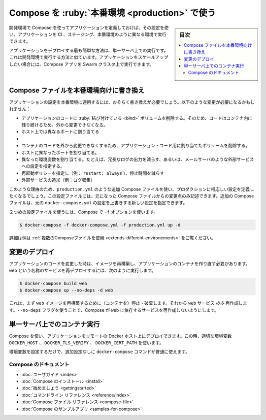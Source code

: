 .. -*- coding: utf-8 -*-
.. URL: https://docs.docker.com/compose/production/
.. SOURCE: 
   doc version: 1.11
      https://github.com/docker/compose/commits/master/docs/production.md
   doc version: v20.10
      https://github.com/docker/docker.github.io/blob/master/compose/production.md
.. check date: 2022/07/18
.. Commits on Jun 3, 2022 d49af6a4495f653ffa40292fd24972b2df5ac0bc
.. ----------------------------------------------------------------------------

.. Using Compose in Production
.. _using-compose-in-production:
==================================================
Compose を :ruby:`本番環境 <production>` で使う
==================================================

.. sidebar:: 目次

   .. contents:: 
       :depth: 3
       :local:

.. When you define your app with Compose in development, you can use this definition to run your application in different environments such as CI, staging, and production.

開発環境で Compose を使ってアプリケーションを定義しておけば、その設定を使い、アプリケーションを CI 、ステージング、本番環境のように異なる環境で実行できます。

.. The easiest way to deploy an application is to run it on a single server, similar to how you would run your development environment. If you want to scale up your application, you can run Compose apps on a Swarm cluster.

アプリケーションをデプロイする最も簡単な方法は、単一サーバ上での実行です。これは開発環境で実行する方法と似ています。アプリケーションをスケールアップしたい場合には、Compose アプリを Swarm クラスタ上で実行できます。

.. Modify your Compose file for production
.. _modify-your-compose-file-for-production:

Compose ファイルを本番環境向けに書き換え
--------------------------------------------------

.. You probably need to make changes to your app configuration to make it ready for production. These changes may include:

アプリケーションの設定を本番環境に適用するには、おそらく書き換えが必要でしょう。以下のような変更が必要になるかもしれません：

..   Removing any volume bindings for application code, so that code stays inside the container and can’t be changed from outside
    Binding to different ports on the host
    Setting environment variables differently, such as reducing the verbosity of logging, or to specify settings for external services such as an email server
    Specifying a restart policy like restart: always to avoid downtime
    Adding extra services such as a log aggregator

* アプリケーションのコードに :ruby:`結び付けている <bind>` ボリュームを削除する。そのため、コードはコンテナ内に残り続けるため、外から変更できなくなる。
* ホスト上では異なるポートに割り当てる
* 


* コンテナのコードを外から変更できなくするため、アプリケーション・コード用に割り当てたボリュームを削除する。
* ホストに異なったポートを割り当てる。
* 異なった環境変数を割り当てる。たとえば、冗長なログの出力を減らす、あるいは、メールサーバのような外部サービスへの設定を指定する。
* 再起動ポリシーを指定し（例： ``restart: always`` ）、停止時間を減らす
* 外部サービスの追加（例：ログ収集）

.. For this reason, you’ll probably want to define an additional Compose file, say production.yml, which specifies production-appropriate configuration. This configuration file only needs to include the changes you’d like to make from the original Compose file. The additional Compose file can be applied over the original docker-compose.yml to create a new configuration.

このような理由のため、``production.yml`` のような追加 Compose ファイルを使い、プロダクションに相応しい設定を定義したくなるでしょう。この設定ファイルには、元になった Compose ファイルからの変更点のみ記述できます。追加の Compose ファイルは、元の ``docker-compose.yml`` の設定を上書きする新しい設定を指定できます。

.. Once you’ve got a second configuration file, tell Compose to use it with the -f option:

２つめの設定ファイルを使うには、Compose で ``-f`` オプションを使います。

.. code-block:: bash

   $ docker-compose -f docker-compose.yml -f production.yml up -d

.. See Using multiple compose files for a more complete example.

詳細は例は :ref:`複数のComposeファイルを使用 <extends-different-environements>` をご覧ください。

.. Deploying changes
.. _compose-deploying-changes:
変更のデプロイ
--------------------

.. When you make changes to your app code, you’ll need to rebuild your image and recreate your app’s containers. To redeploy a service called web, you would use:

アプリケーションのコードを変更した時は、イメージを再構築し、アプリケーションのコンテナを作り直す必要があります。``web`` という名称のサービスを再デプロイするには、次のように実行します。

.. code-block:: bash

   $ docker-compose build web
   $ docker-compose up --no-deps -d web

.. This will first rebuild the image for web and then stop, destroy, and recreate just the web service. The --no-deps flag prevents Compose from also recreating any services which web depends on.

これは、まず ``web`` イメージを再構築するために（コンテナを）停止・破棄します。それから ``web`` サービス *のみ* 再作成します。``--no-deps`` フラグを使うことで、Compose が ``web`` に依存するサービスを再作成しないようにします。

.. Running Compose on a single server
.. _compose-running-compose-on-a-single-server
単一サーバ上でのコンテナ実行
------------------------------

.. You can use Compose to deploy an app to a remote Docker host by setting the DOCKER_HOST, DOCKER_TLS_VERIFY, and DOCKER_CERT_PATH environment variables appropriately.

Compose を使い、アプリケーションをリモートの Docker ホスト上にデプロイできます。この時、適切な環境変数 ``DOCKER_HOST`` 、 ``DOCKER_TLS_VERIFY`` 、 ``DOCKER_CERT_PATH`` を使います。

.. Once you’ve set up your environment variables, all the normal docker-compose commands will work with no further configuration.

環境変数を設定するだけで、追加設定なしに ``docker-compose`` コマンドが普通に使えます。

.. Compose documentation
Compose のドキュメント
==============================

..  User guide
    Installing Compose
    Getting Started
    Command line reference
    Compose file reference
    Sample apps with Compose

* :doc:`ユーザガイド <index>`
* :doc:`Compose のインストール <install>`
* :doc:`始めましょう <gettingstarted>`
* :doc:`コマンドライン リファレンス <reference/index>`
* :doc:`Compose ファイル リファレンス <compose-file>`
* :doc:`Compose のサンプルアプリ <samples-for-compose>`

.. seealso:: 

   Using Compose in production
      https://docs.docker.com/compose/production/


